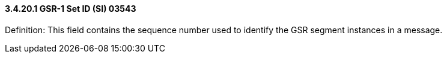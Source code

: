 ==== *3.4.20.1* GSR-1 Set ID (SI) 03543

Definition: This field contains the sequence number used to identify the GSR segment instances in a message.

